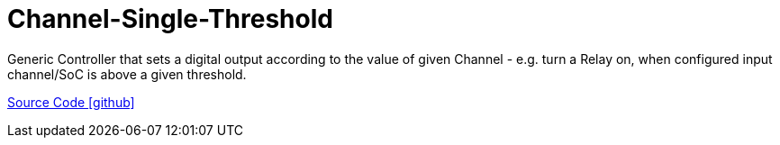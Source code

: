 = Channel-Single-Threshold

Generic Controller that sets a digital output according to the value of given Channel - e.g. turn a Relay on, when configured input channel/SoC is above a given threshold.

https://github.com/OpenEMS/openems/tree/develop/io.openems.edge.controller.channelsinglethreshold[Source Code icon:github[]]